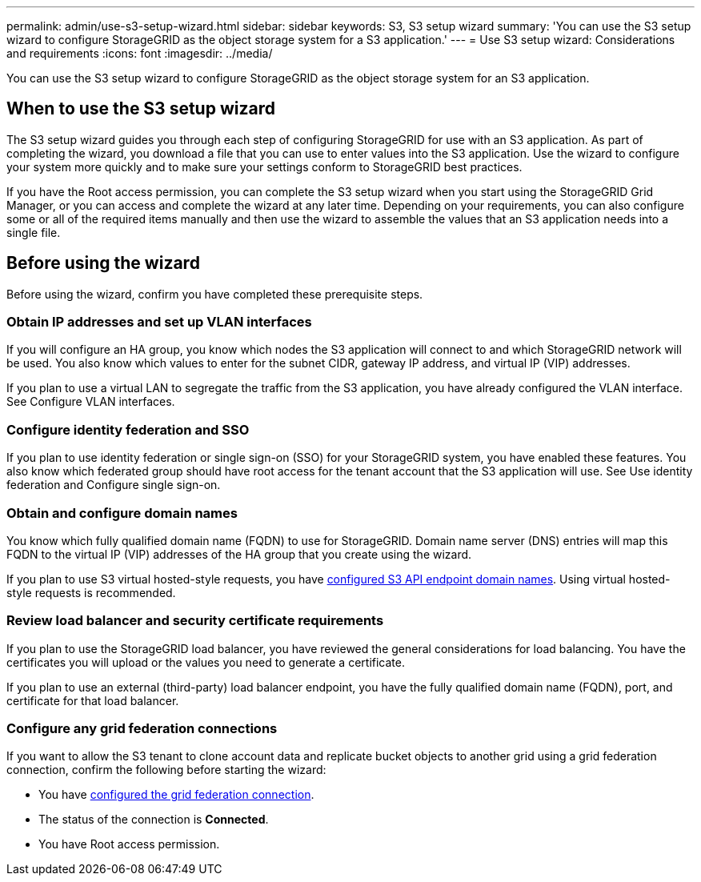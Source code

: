 ---
permalink: admin/use-s3-setup-wizard.html
sidebar: sidebar
keywords: S3, S3 setup wizard
summary: 'You can use the S3 setup wizard to configure StorageGRID as the object storage system for a S3 application.'
---
= Use S3 setup wizard: Considerations and requirements
:icons: font
:imagesdir: ../media/

[.lead]

You can use the S3 setup wizard to configure StorageGRID as the object storage system for an S3 application.

== When to use the S3 setup wizard

The S3 setup wizard guides you through each step of configuring StorageGRID for use with an S3 application. As part of completing the wizard, you download a file that you can use to enter values into the S3 application. Use the wizard to configure your system more quickly and to make sure your settings conform to StorageGRID best practices. 

If you have the Root access permission, you can complete the S3 setup wizard when you start using the StorageGRID Grid Manager, or you can access and complete the wizard at any later time. Depending on your requirements, you can also configure some or all of the required items manually and then use the wizard to assemble the values that an S3 application needs into a single file.

== Before using the wizard

Before using the wizard, confirm you have completed these prerequisite steps.

=== Obtain IP addresses and set up VLAN interfaces

If you will configure an HA group, you know which nodes the S3 application will connect to and which StorageGRID network will be used. You also know which values to enter for the subnet CIDR, gateway IP address, and virtual IP (VIP) addresses.

If you plan to use a virtual LAN to segregate the traffic from the S3 application, you have already configured the VLAN interface. See Configure VLAN interfaces.

=== Configure identity federation and SSO
If you plan to use identity federation or single sign-on (SSO) for your StorageGRID system, you have enabled these features. You also know which federated group should have root access for the tenant account that the S3 application will use. See Use identity federation and Configure single sign-on.

=== Obtain and configure domain names
You know which fully qualified domain name (FQDN) to use for StorageGRID. Domain name server (DNS) entries will map this FQDN to the virtual IP (VIP) addresses of the HA group that you create using the wizard.

If you plan to use S3 virtual hosted-style requests, you have xref:../admin/configuring-s3-api-endpoint-domain-names.adoc[configured S3 API endpoint domain names]. Using virtual hosted-style requests is recommended.

=== Review load balancer and security certificate requirements
If you plan to use the StorageGRID load balancer, you have reviewed the general considerations for load balancing. You have the certificates you will upload or the values you need to generate a certificate.

If you plan to use an external (third-party) load balancer endpoint, you have the fully qualified domain name (FQDN), port, and certificate for that load balancer.

=== Configure any grid federation connections

If you want to allow the S3 tenant to clone account data and replicate bucket objects to another grid using a grid federation connection, confirm the following before starting the wizard:

* You have xref:grid-federation-manage-connection.adoc[configured the grid federation connection].
* The status of the connection is *Connected*.
* You have Root access permission.
